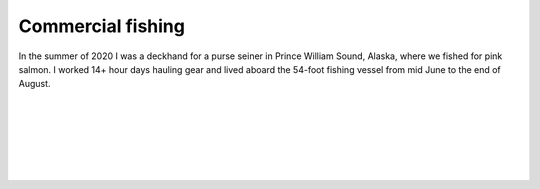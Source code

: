 Commercial fishing
==================================================
In the summer of 2020 I was a deckhand for a purse seiner in Prince William Sound, Alaska, where we fished for pink salmon. I worked 14+ hour days hauling gear and lived aboard the 54-foot fishing vessel from mid June to the end of August.

|

.. image:: /images/fishing/scape0.JPG
    :width: 500
    :align: center

|

.. image:: /images/fishing/me.JPG
    :width: 500
    :align: center

|

.. image:: /images/fishing/plunging.JPG
    :width: 500
    :align: center

|

.. image:: /images/fishing/seine.JPG
    :width: 500
    :align: center

|

.. image:: /images/fishing/scape1.JPG
    :width: 500
    :align: center

|

.. image:: /images/fishing/boat.JPG
    :width: 500
    :align: center
